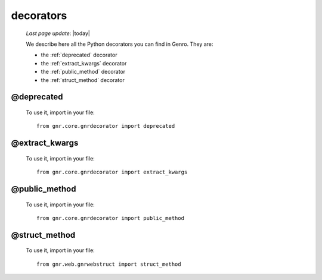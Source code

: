 .. _decorators:

==========
decorators
==========
    
    *Last page update*: |today|
    
    We describe here all the Python decorators you can find in Genro. They are:
    
    * the :ref:`deprecated` decorator
    * the :ref:`extract_kwargs` decorator
    * the :ref:`public_method` decorator
    * the :ref:`struct_method` decorator
    
.. _deprecated:
    
@deprecated
===========

    .. method:: gnr.core.gnrdecorator.deprecated(func)
    
        This is a decorator which can be used to mark functions
        as deprecated. It will result in a warning being emitted
        when the function is used
        
        **Parameters: func** - the function to deprecate
    
    To use it, import in your file::
    
        from gnr.core.gnrdecorator import deprecated
    
.. _extract_kwargs:

@extract_kwargs
===============

    .. method:: gnr.core.gnrdecorator.extract_kwargs(_adapter=None,_dictkwargs=None,**extract_kwargs)
    
        A decorator. Allow to extract some **kwargs creating some kwargs sub-families

        :param _adapter: the adapter names for extracted attributes (prefixes for sub-families)
                         every adapter name defines a single extract kwargs sub-family
        :param _dictkwargs: a dict with the extracted kwargs
        :param \*\*extract_kwargs: others kwargs
        
        In the "extract_kwargs" definition line you have to follow this syntax::
        
            @extract_kwargs(adapterName=True)
            
        where:
        
        * ``adapterName`` is one or more prefixes that identify the kwargs sub-families
        
        In the method definition the method's attributes syntax is::
        
            adapterName_kwargs
            
        where:
        
        * ``adapterName`` is the name of the ``_adapter`` parameter you choose
        * ``_kwargs`` is a mandatory string
        
        When you call the decorated method, to specify the extracted kwargs you have to use the following syntax::
        
            methodName(adapterName_attributeName=value,adapterName_otherAttributeName=otherValue,...)
            
        where:
        
        * ``adapterName`` is the name of the ``_adapter`` parameter you choose
        * ``attributeName`` is the name of the attribute extracted
        * ``value`` is the value of the attribute
        
        **Example:**
        
            Let's define a method called ``my_method``::

                @extract_kwargs(palette=True,dialog=True,default=True)                    # in this line we define three families of kwargs,
                                                                                          #     indentified by the prefixes:
                                                                                          #     "palette", "dialog", "default"
                def my_method(self,pane,table=None,                                       # "standard" parameters
                              palette_kwargs=None,dialog_kwargs=None,default_kwargs=None, # extracted parameters from kwargs
                              **kwargs):                                                  # other kwargs

            Now, if you call the ``my_method`` method you will have to use::

                pane.another_method(palette_height='200px',palette_width='300px',dialog_height='250px')

            where "pane" is a :ref:`contentPane` to which you have attached your method
                        
    To use it, import in your file::
    
        from gnr.core.gnrdecorator import extract_kwargs
    
.. _public_method:

@public_method
==============

    .. method:: gnr.core.gnrdecorator.public_method(func)
    
        A decorator. It can be used to mark methods/functions as :ref:`datarpc`\s
        
        **Parameters: func** - the function to set as public method
        
    To use it, import in your file::
    
        from gnr.core.gnrdecorator import public_method
    
.. _struct_method:

@struct_method
==============

    .. method:: gnr.web.gnrwebstruct.struct_method(func_or_name)
    
        A decorator. Allow to register a new method (in a page or in a component)
        that will be available in the web structs::
        
            @struct_method
            def includedViewBox(self, bc, ...):
                pass
        
            def somewhereElse(self, bc):
                bc.includedViewBox(...)
        
        If the method name includes an underscore, only the part that follows the first
        underscore will be the struct method's name::
        
            @struct_method
            def iv_foo(self, bc, ...):
                pass
        
            def somewhereElse(self, bc):
                bc.foo(...)
        
        You can also pass a name explicitly::
        
            @struct_method('bar')
            def foo(self, bc, ...):
                pass
        
            def somewhereElse(self, bc):
                bc.bar(...)
        
    To use it, import in your file::
    
        from gnr.web.gnrwebstruct import struct_method
            